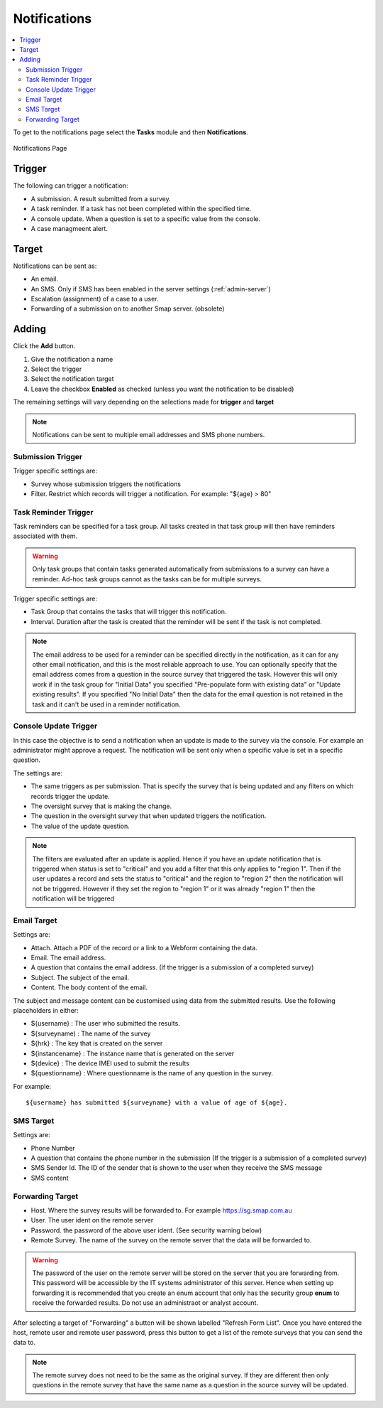 .. _notifications:

Notifications
=============

.. contents::
 :local:

To get to the notifications page select the **Tasks** module and then **Notifications**.

.. figure::  _images/notifications1.jpg
   :align:   center
   :alt:     Notifications Page

   Notifications Page
   
Trigger
-------

The following can trigger a notification:

*  A submission.  A result submitted from a survey.
*  A task reminder.  If a task has not been completed within the specified time.
*  A console update.  When a question is set to a specific value from the console.
*  A case managmeent alert.

Target
------

Notifications can be sent as:

*  An email.
*  An SMS.  Only if SMS has been enabled in the server settings (:ref:`admin-server`)
*  Escalation (assignment) of a case to a user.
*  Forwarding of a submission on to another Smap server. (obsolete)

Adding
------

Click the **Add** button.

1.  Give the notification a name
2.  Select the trigger
3.  Select the notification target
4.  Leave the checkbox **Enabled** as checked (unless you want the notification to be disabled) 

The remaining settings will vary depending on the selections made for **trigger** and **target**

.. note::

  Notifications can be sent to multiple email addresses and SMS phone numbers.

Submission Trigger
++++++++++++++++++

Trigger specific settings are:

*  Survey whose submission triggers the notifications
*  Filter. Restrict which records will trigger a notification.  For example:  "${age} > 80"

Task Reminder Trigger
+++++++++++++++++++++

Task reminders can be specified for a task group.  All tasks created in that task group will then
have reminders associated with them.

.. warning::

  Only task groups that contain tasks generated automatically from submissions to a survey can have 
  a reminder.  Ad-hoc task groups cannot as the tasks can be for multiple surveys.

Trigger specific settings are:

*  Task Group that contains the tasks that will trigger this notification.
*  Interval.  Duration after the task is created that the reminder will be sent if the task is not completed.

.. note::

  The email address to be used for a reminder can be specified directly in the notification, as it can for any other email notification,
  and this is the most reliable approach to use.  You can optionally specify that the email address comes from a question in the source survey 
  that triggered the task.  However this will only
  work if in the task group for "Initial Data" you specified "Pre-populate form with existing data" or "Update existing results".  
  If you specified "No Initial Data"  then the data for the email question is not retained in the task and it can't be used in a reminder notification.

Console Update Trigger
++++++++++++++++++++++

In this case the objective is to send a notification when an update is made to the survey via the console.  For example an administrator
might approve a request.  The notification will be sent only when a specific value is set in a specific question.

The settings are:

*  The same triggers as per submission.  That is specify the survey that is being updated and any filters on which records trigger the update.
*  The oversight survey that is making the change.
*  The question in the oversight survey that when updated triggers the notification.
*  The value of the update question.

.. note::

  The filters are evaluated after an update is applied.  Hence if you have an update notification that is triggered when status is set to "critical"
  and you add a filter that this only applies to "region 1".  Then if the user updates a record and sets the status to "critical" and the region to "region 2"
  then the notification will not be triggered.  However if they set the region to "region 1" or it was already "region 1" then the notification will be
  triggered 

Email Target
++++++++++++

Settings are:

*  Attach.  Attach a PDF of the record or a link to a Webform containing the data.
*  Email.  The email address.
*  A question that contains the email address. (If the trigger is a submission of a completed survey)
*  Subject.  The subject of the email.
*  Content.  The body content of the email.  
   
The subject and message content can be customised using data from the submitted results.  Use the following placeholders in either:

*  ${username} :  The user who submitted the results.
*  ${surveyname) : The name of the survey
*  ${hrk} : The key that is created on the server
*  ${instancename} : The instance name that is generated on the server
*  ${device} : The device IMEI used to submit the results
*  ${questionname} : Where questionname is the name of any question in the survey.  

For example::

  ${username} has submitted ${surveyname} with a value of age of ${age}.
  
SMS Target
++++++++++

Settings are:

*  Phone Number
*  A question that contains the phone number in the submission (If the trigger is a submission of a completed survey)
*  SMS Sender Id.  The ID of the sender that is shown to the user when they receive the SMS message
*  SMS content

Forwarding Target
+++++++++++++++++

*  Host.  Where the survey results will be forwarded to. For example https://sg.smap.com.au
*  User.  The user ident on the remote server
*  Password. the password of the above user ident.  (See security warning below)
*  Remote Survey.  The name of the survey on the remote server that the data will be forwarded to.

.. warning::

  The password of the user on the remote server will be stored on the server that you are forwarding from. This password will be
  accessible by the IT systems administrator of this server.  Hence when setting up forwarding it is recommended that you create an
  enum account that only has the security group **enum** to receive the forwarded results.  Do not use an administraot or analyst account.
  
After selecting a target of "Forwarding" a button will be shown labelled "Refresh Form List".  Once you have entered the
host, remote user and remote user password, press this button to get a list of the remote surveys that you can send the data
to. 

.. note::

  The remote survey does not need to be the same as the original survey.  If they are different then only questions in the remote survey
  that have the same name as a question in the source survey will be updated.


